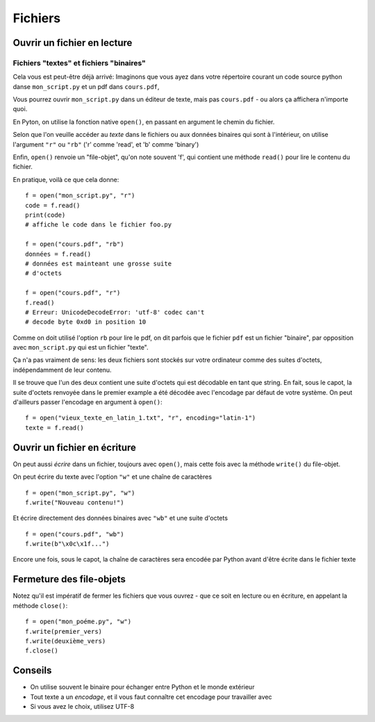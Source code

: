 Fichiers
========

Ouvrir un fichier en lecture
----------------------------

Fichiers "textes" et fichiers "binaires"
+++++++++++++++++++++++++++++++++++++++++

Cela vous est peut-être déjà arrivé: Imaginons que vous ayez dans
votre répertoire courant un code source python danse ``mon_script.py``
et un pdf dans ``cours.pdf``,

Vous pourrez ouvrir ``mon_script.py`` dans un éditeur de texte,
mais pas ``cours.pdf`` - ou alors ça affichera n'importe
quoi.

En Pyton, on utilise la fonction native ``open()``, en passant en argument
le chemin du fichier.

Selon que l'on veuille accéder au *texte* dans le fichiers ou aux données
binaires qui sont à l'intérieur, on utilise l'argument ``"r"`` ou ``"rb"``
('r' comme 'read', et 'b' comme 'binary')

Enfin, ``open()`` renvoie un "file-objet", qu'on note souvent
'f', qui contient une méthode ``read()`` pour lire le contenu
du fichier.

En pratique, voilà ce que cela donne::

    f = open("mon_script.py", "r")
    code = f.read()
    print(code)
    # affiche le code dans le fichier foo.py

    f = open("cours.pdf", "rb")
    données = f.read()
    # données est mainteant une grosse suite
    # d'octets

    f = open("cours.pdf", "r")
    f.read()
    # Erreur: UnicodeDecodeError: 'utf-8' codec can't
    # decode byte 0xd0 in position 10


Comme on doit utilisé l'option ``rb`` pour lire le pdf, on dit parfois
que le fichier ``pdf`` est un fichier "binaire", par opposition avec
``mon_script.py`` qui est un fichier "texte".

Ça n'a pas vraiment de sens: les deux fichiers sont stockés sur votre
ordinateur comme des suites d'octets, indépendamment de leur contenu.

Il se trouve que l'un des deux contient une suite d'octets qui est
décodable en tant que string. En fait, sous le capot, la suite d'octets
renvoyée dans le premier example a été décodée avec l'encodage par défaut
de votre système. On peut d'ailleurs passer l'encodage en argument à
``open()``::

    f = open("vieux_texte_en_latin_1.txt", "r", encoding="latin-1")
    texte = f.read()

Ouvrir un fichier en écriture
-----------------------------

On peut aussi *écrire* dans un fichier, toujours avec ``open()``,
mais cette fois avec la méthode ``write()`` du file-objet.

On peut écrire du texte avec l'option ``"w"`` et une chaîne de
caractères ::

    f = open("mon_script.py", "w")
    f.write("Nouveau contenu!")

Et écrire directement des données binaires avec ``"wb"`` et
une suite d'octets ::

    f = open("cours.pdf", "wb")
    f.write(b"\x0c\x1f...")

Encore une fois, sous le capot, la chaîne de caractères sera encodée par
Python avant d'être écrite dans le fichier texte


Fermeture des file-objets
--------------------------

Notez qu'il est impératif de fermer les fichiers que vous ouvrez - que ce soit
en lecture ou en écriture, en appelant la méthode ``close()``::

    f = open("mon_poéme.py", "w")
    f.write(premier_vers)
    f.write(deuxième_vers)
    f.close()

Conseils
--------

* On utilise souvent le binaire pour échanger entre Python et le monde extérieur
* Tout texte a un *encodage*, et il vous faut connaître cet encodage pour travailler avec
* Si vous avez le choix, utilisez UTF-8
